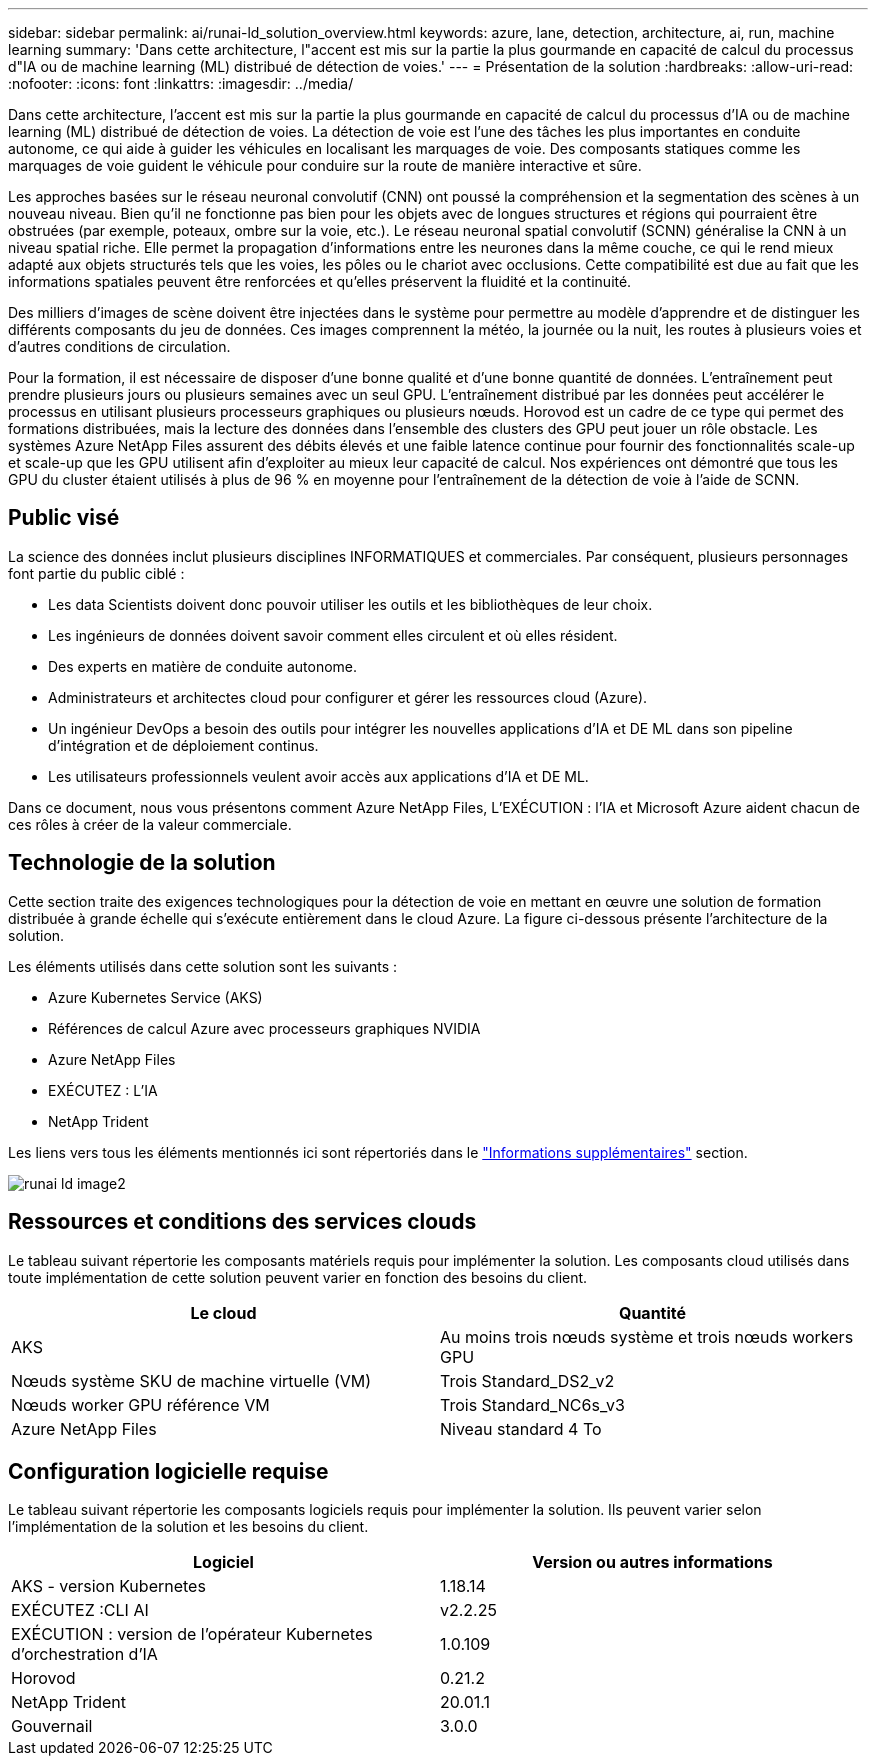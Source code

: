 ---
sidebar: sidebar 
permalink: ai/runai-ld_solution_overview.html 
keywords: azure, lane, detection, architecture, ai, run, machine learning 
summary: 'Dans cette architecture, l"accent est mis sur la partie la plus gourmande en capacité de calcul du processus d"IA ou de machine learning (ML) distribué de détection de voies.' 
---
= Présentation de la solution
:hardbreaks:
:allow-uri-read: 
:nofooter: 
:icons: font
:linkattrs: 
:imagesdir: ../media/


[role="lead"]
Dans cette architecture, l'accent est mis sur la partie la plus gourmande en capacité de calcul du processus d'IA ou de machine learning (ML) distribué de détection de voies. La détection de voie est l'une des tâches les plus importantes en conduite autonome, ce qui aide à guider les véhicules en localisant les marquages de voie. Des composants statiques comme les marquages de voie guident le véhicule pour conduire sur la route de manière interactive et sûre.

Les approches basées sur le réseau neuronal convolutif (CNN) ont poussé la compréhension et la segmentation des scènes à un nouveau niveau. Bien qu'il ne fonctionne pas bien pour les objets avec de longues structures et régions qui pourraient être obstruées (par exemple, poteaux, ombre sur la voie, etc.). Le réseau neuronal spatial convolutif (SCNN) généralise la CNN à un niveau spatial riche. Elle permet la propagation d'informations entre les neurones dans la même couche, ce qui le rend mieux adapté aux objets structurés tels que les voies, les pôles ou le chariot avec occlusions. Cette compatibilité est due au fait que les informations spatiales peuvent être renforcées et qu'elles préservent la fluidité et la continuité.

Des milliers d'images de scène doivent être injectées dans le système pour permettre au modèle d'apprendre et de distinguer les différents composants du jeu de données. Ces images comprennent la météo, la journée ou la nuit, les routes à plusieurs voies et d'autres conditions de circulation.

Pour la formation, il est nécessaire de disposer d'une bonne qualité et d'une bonne quantité de données. L'entraînement peut prendre plusieurs jours ou plusieurs semaines avec un seul GPU. L'entraînement distribué par les données peut accélérer le processus en utilisant plusieurs processeurs graphiques ou plusieurs nœuds. Horovod est un cadre de ce type qui permet des formations distribuées, mais la lecture des données dans l'ensemble des clusters des GPU peut jouer un rôle obstacle. Les systèmes Azure NetApp Files assurent des débits élevés et une faible latence continue pour fournir des fonctionnalités scale-up et scale-up que les GPU utilisent afin d'exploiter au mieux leur capacité de calcul. Nos expériences ont démontré que tous les GPU du cluster étaient utilisés à plus de 96 % en moyenne pour l'entraînement de la détection de voie à l'aide de SCNN.



== Public visé

La science des données inclut plusieurs disciplines INFORMATIQUES et commerciales. Par conséquent, plusieurs personnages font partie du public ciblé :

* Les data Scientists doivent donc pouvoir utiliser les outils et les bibliothèques de leur choix.
* Les ingénieurs de données doivent savoir comment elles circulent et où elles résident.
* Des experts en matière de conduite autonome.
* Administrateurs et architectes cloud pour configurer et gérer les ressources cloud (Azure).
* Un ingénieur DevOps a besoin des outils pour intégrer les nouvelles applications d'IA et DE ML dans son pipeline d'intégration et de déploiement continus.
* Les utilisateurs professionnels veulent avoir accès aux applications d'IA et DE ML.


Dans ce document, nous vous présentons comment Azure NetApp Files, L'EXÉCUTION : l'IA et Microsoft Azure aident chacun de ces rôles à créer de la valeur commerciale.



== Technologie de la solution

Cette section traite des exigences technologiques pour la détection de voie en mettant en œuvre une solution de formation distribuée à grande échelle qui s'exécute entièrement dans le cloud Azure. La figure ci-dessous présente l'architecture de la solution.

Les éléments utilisés dans cette solution sont les suivants :

* Azure Kubernetes Service (AKS)
* Références de calcul Azure avec processeurs graphiques NVIDIA
* Azure NetApp Files
* EXÉCUTEZ : L'IA
* NetApp Trident


Les liens vers tous les éléments mentionnés ici sont répertoriés dans le link:runai-ld_additional_information.html["Informations supplémentaires"] section.

image::runai-ld_image2.png[runai ld image2]



== Ressources et conditions des services clouds

Le tableau suivant répertorie les composants matériels requis pour implémenter la solution. Les composants cloud utilisés dans toute implémentation de cette solution peuvent varier en fonction des besoins du client.

|===
| Le cloud | Quantité 


| AKS | Au moins trois nœuds système et trois nœuds workers GPU 


| Nœuds système SKU de machine virtuelle (VM) | Trois Standard_DS2_v2 


| Nœuds worker GPU référence VM | Trois Standard_NC6s_v3 


| Azure NetApp Files | Niveau standard 4 To 
|===


== Configuration logicielle requise

Le tableau suivant répertorie les composants logiciels requis pour implémenter la solution. Ils peuvent varier selon l'implémentation de la solution et les besoins du client.

|===
| Logiciel | Version ou autres informations 


| AKS - version Kubernetes | 1.18.14 


| EXÉCUTEZ :CLI AI | v2.2.25 


| EXÉCUTION : version de l'opérateur Kubernetes d'orchestration d'IA | 1.0.109 


| Horovod | 0.21.2 


| NetApp Trident | 20.01.1 


| Gouvernail | 3.0.0 
|===